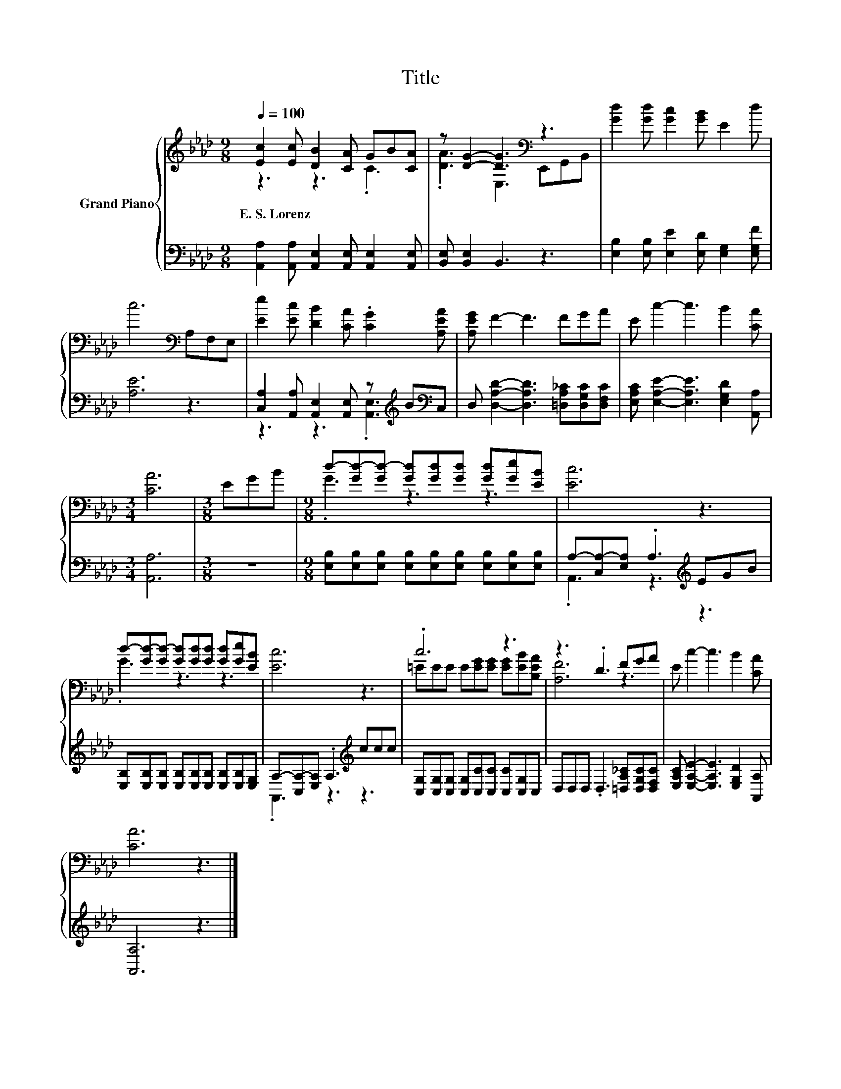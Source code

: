 X:1
T:Title
%%score { ( 1 2 ) | ( 3 4 ) }
L:1/8
Q:1/4=100
M:9/8
K:Ab
V:1 treble nm="Grand Piano"
V:2 treble 
V:3 bass 
V:4 bass 
V:1
 [Ec]2 [Ec] [DB]2 [CA] GB[CA] | z [DG]2- [DG]3[K:bass] z3 | [Gd]2 [Gd] [Gc]2 [GB] E2 d | %3
w: E.~S.~Lorenz * * * * * *|||
 c6[K:bass] A,F,E, | [Ee]2 [Ec] [DB]2 [CA] .[CG]2 [A,EA] | [A,EG] F2- F3 FGA | E c2- c3 B2 [CA] | %7
w: ||||
[M:3/4] [CA]6 |[M:3/8] EGB |[M:9/8] d-[Gd-][Gd-] [Gd][Gd][Gd] [Gd][Ge][EB] | [Ec]6 z3 | %11
w: ||||
 d-[Gd-][Gd-] [Gd][Gd][Gd] [Gd][Ge][EB] | [Ec]6 z3 | .c6 z3 | z3 .D3 FGA | E c2- c3 B2 [CA] | %16
w: |||||
 [CA]6 z3 |] %17
w: |
V:2
 z3 z3 .C3 | .[DA]3 E,3[K:bass] E,,G,,B,, | x9 | x6[K:bass] x3 | x9 | x9 | x9 |[M:3/4] x6 | %8
[M:3/8] x3 |[M:9/8] .G3 z3 z3 | x9 | .G3 z3 z3 | x9 | =EEE E[EG][EG] [EG][EB][B,EA] | [A,F]6 z3 | %15
 x9 | x9 |] %17
V:3
 [A,,A,]2 [A,,A,] [A,,E,]2 [A,,E,] [A,,E,]2 [A,,E,] | [B,,E,] [B,,E,]2 B,,3 z3 | %2
 [E,B,]2 [E,B,] [E,E]2 [E,D] [E,G,]2 [E,G,F] | [A,E]6 z3 | %4
 [C,A,]2 [A,,A,] [A,,E,]2 [A,,E,] z[K:treble] B[K:bass]C, | %5
 D, [D,A,D]2- [D,A,D]3 [=D,A,_C][D,G,C][D,F,C] | [E,A,C] [E,A,E]2- [E,A,E]3 [E,G,D]2 [A,,A,] | %7
[M:3/4] [A,,A,]6 |[M:3/8] z3 |[M:9/8] [E,B,][E,B,][E,B,] [E,B,][E,B,][E,B,] [E,B,][E,B,][E,B,] | %10
 A,-[C,A,-][E,A,] .A,3[K:treble] EGB | [E,B,][E,B,][E,B,] [E,B,][E,B,][E,B,] [E,B,][E,B,][E,G,] | %12
 A,-[C,A,-][E,A,] .A,3[K:treble] ccc | [C,G,][C,G,][C,G,] [C,G,][C,C][C,C] [C,C][C,G,]C, | %14
 D,D,D, .D,3 [=D,A,_C][D,G,C][D,F,C] | [E,A,C] [E,A,E]2- [E,A,E]3 [E,G,D]2 [A,,A,] | [A,,A,]6 z3 |] %17
V:4
 x9 | x9 | x9 | x9 | z3 z3 .[A,,E,]3[K:treble][K:bass] | x9 | x9 |[M:3/4] x6 |[M:3/8] x3 | %9
[M:9/8] x9 | .A,,3 z3[K:treble] z3 | x9 | .A,,3 z3[K:treble] z3 | x9 | x9 | x9 | x9 |] %17


